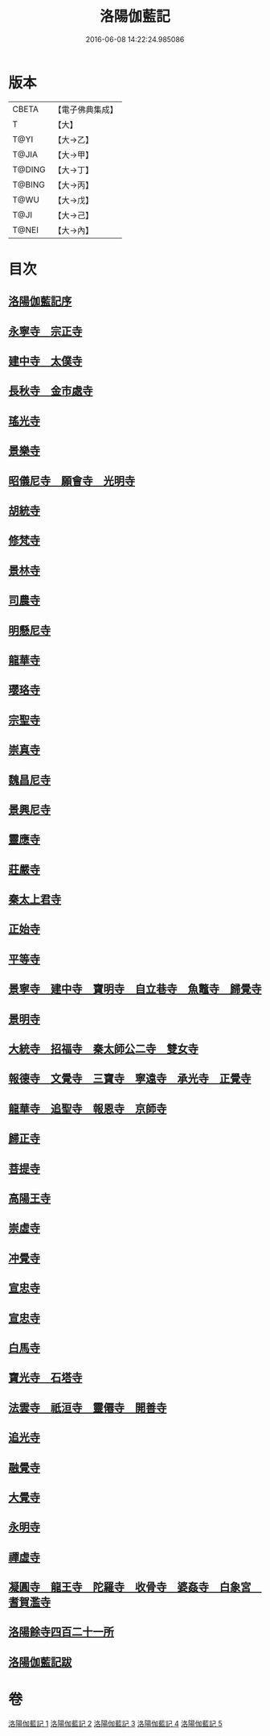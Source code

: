 #+TITLE: 洛陽伽藍記 
#+DATE: 2016-06-08 14:22:24.985086

* 版本
 |     CBETA|【電子佛典集成】|
 |         T|【大】     |
 |      T@YI|【大→乙】   |
 |     T@JIA|【大→甲】   |
 |    T@DING|【大→丁】   |
 |    T@BING|【大→丙】   |
 |      T@WU|【大→戊】   |
 |      T@JI|【大→己】   |
 |     T@NEI|【大→內】   |

* 目次
** [[file:KR6r0127_001.txt::001-0999a2][洛陽伽藍記序]]
** [[file:KR6r0127_001.txt::001-0999c10][永寧寺　宗正寺]]
** [[file:KR6r0127_001.txt::001-1002b17][建中寺　太僕寺]]
** [[file:KR6r0127_001.txt::001-1002c11][長秋寺　金市處寺]]
** [[file:KR6r0127_001.txt::001-1003a1][瑤光寺]]
** [[file:KR6r0127_001.txt::001-1003a29][景樂寺]]
** [[file:KR6r0127_001.txt::001-1003b18][昭儀尼寺　願會寺　光明寺]]
** [[file:KR6r0127_001.txt::001-1004a2][胡統寺]]
** [[file:KR6r0127_001.txt::001-1004a8][修梵寺]]
** [[file:KR6r0127_001.txt::001-1004a21][景林寺]]
** [[file:KR6r0127_001.txt::001-1004b3][司農寺]]
** [[file:KR6r0127_002.txt::002-1004c14][明懸尼寺]]
** [[file:KR6r0127_002.txt::002-1005a5][龍華寺]]
** [[file:KR6r0127_002.txt::002-1005a27][瓔珞寺]]
** [[file:KR6r0127_002.txt::002-1005b3][宗聖寺]]
** [[file:KR6r0127_002.txt::002-1005b8][崇真寺]]
** [[file:KR6r0127_002.txt::002-1005c16][魏昌尼寺]]
** [[file:KR6r0127_002.txt::002-1005c21][景興尼寺]]
** [[file:KR6r0127_002.txt::002-1006a2][靈應寺]]
** [[file:KR6r0127_002.txt::002-1006b14][莊嚴寺]]
** [[file:KR6r0127_002.txt::002-1006b18][秦太上君寺]]
** [[file:KR6r0127_002.txt::002-1007a3][正始寺]]
** [[file:KR6r0127_002.txt::002-1007b29][平等寺]]
** [[file:KR6r0127_002.txt::002-1008c22][景寧寺　建中寺　寶明寺　自立巷寺　魚鼈寺　歸覺寺]]
** [[file:KR6r0127_003.txt::003-1010a23][景明寺]]
** [[file:KR6r0127_003.txt::003-1010c11][大統寺　招福寺　秦太師公二寺　雙女寺]]
** [[file:KR6r0127_003.txt::003-1011a26][報德寺　文覺寺　三寶寺　寧遠寺　承光寺　正覺寺]]
** [[file:KR6r0127_003.txt::003-1012a1][龍華寺　追聖寺　報恩寺　京師寺]]
** [[file:KR6r0127_003.txt::003-1012a5][歸正寺]]
** [[file:KR6r0127_003.txt::003-1012c7][菩提寺]]
** [[file:KR6r0127_003.txt::003-1013a16][高陽王寺]]
** [[file:KR6r0127_003.txt::003-1013b26][崇虛寺]]
** [[file:KR6r0127_004.txt::004-1013c6][冲覺寺]]
** [[file:KR6r0127_004.txt::004-1014a11][宣忠寺]]
** [[file:KR6r0127_004.txt::004-1014b20][宣忠寺]]
** [[file:KR6r0127_004.txt::004-1014b25][白馬寺]]
** [[file:KR6r0127_004.txt::004-1014c18][寶光寺　石塔寺]]
** [[file:KR6r0127_004.txt::004-1015a13][法雲寺　祇洹寺　靈僊寺　開善寺]]
** [[file:KR6r0127_004.txt::004-1017a2][追光寺]]
** [[file:KR6r0127_004.txt::004-1017b8][融覺寺]]
** [[file:KR6r0127_004.txt::004-1017b19][大覺寺]]
** [[file:KR6r0127_004.txt::004-1017b28][永明寺]]
** [[file:KR6r0127_005.txt::005-1018a28][禪虛寺]]
** [[file:KR6r0127_005.txt::005-1018b6][凝圓寺　龍王寺　陀羅寺　收骨寺　婆姦寺　白象宮　耆賀濫寺]]
** [[file:KR6r0127_005.txt::005-1022a11][洛陽餘寺四百二十一所]]
** [[file:KR6r0127_005.txt::005-1022b6][洛陽伽藍記跋]]

* 卷
[[file:KR6r0127_001.txt][洛陽伽藍記 1]]
[[file:KR6r0127_002.txt][洛陽伽藍記 2]]
[[file:KR6r0127_003.txt][洛陽伽藍記 3]]
[[file:KR6r0127_004.txt][洛陽伽藍記 4]]
[[file:KR6r0127_005.txt][洛陽伽藍記 5]]

